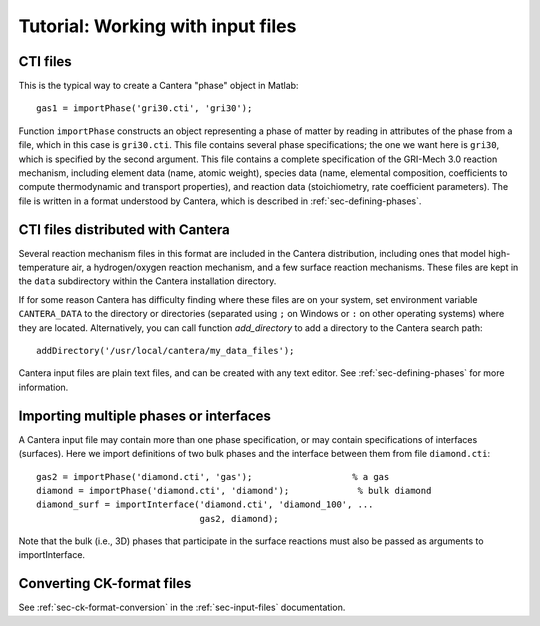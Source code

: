 
**********************************
Tutorial: Working with input files
**********************************

.. highlight:: matlab

CTI files
---------

This is the typical way to create a Cantera "phase" object in Matlab::

    gas1 = importPhase('gri30.cti', 'gri30');

Function ``importPhase`` constructs an object representing a phase of matter by
reading in attributes of the phase from a file, which in this case is
``gri30.cti``. This file contains several phase specifications; the one we want
here is ``gri30``, which is specified by the second argument. This file contains
a complete specification of the GRI-Mech 3.0 reaction mechanism, including
element data (name, atomic weight), species data (name, elemental composition,
coefficients to compute thermodynamic and transport properties), and reaction
data (stoichiometry, rate coefficient parameters). The file is written in a
format understood by Cantera, which is described in :ref:`sec-defining-phases`.

CTI files distributed with Cantera
----------------------------------

Several reaction mechanism files in this format are included in the Cantera
distribution, including ones that model high-temperature air, a hydrogen/oxygen
reaction mechanism, and a few surface reaction mechanisms.  These files are kept
in the ``data`` subdirectory within the Cantera installation directory.

If for some reason Cantera has difficulty finding where these files are on your
system, set environment variable ``CANTERA_DATA`` to the directory or
directories (separated using ``;`` on Windows or ``:`` on other operating
systems) where they are located. Alternatively, you can call function
`add_directory` to add a directory to the Cantera search path::

    addDirectory('/usr/local/cantera/my_data_files');

Cantera input files are plain text files, and can be created with any text
editor. See :ref:`sec-defining-phases` for more information.

Importing multiple phases or interfaces
---------------------------------------

A Cantera input file may contain more than one phase specification, or may
contain specifications of interfaces (surfaces). Here we import definitions of
two bulk phases and the interface between them from file ``diamond.cti``::

    gas2 = importPhase('diamond.cti', 'gas');                   % a gas
    diamond = importPhase('diamond.cti', 'diamond');             % bulk diamond
    diamond_surf = importInterface('diamond.cti', 'diamond_100', ...
                                   gas2, diamond);

Note that the bulk (i.e., 3D) phases that participate in the surface reactions
must also be passed as arguments to importInterface.

Converting CK-format files
--------------------------

See :ref:`sec-ck-format-conversion` in the :ref:`sec-input-files` documentation.
